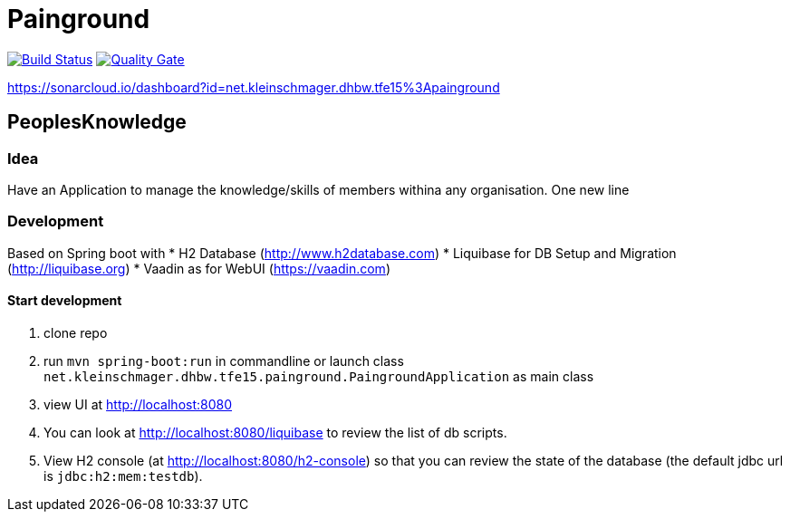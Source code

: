 = Painground

image:https://travis-ci.org/barclay-reg/dhbw-painground.svg?branch=master[Build Status, link=https://travis-ci.org/barclay-reg/dhbw-painground]
image:https://sonarcloud.io/api/badges/gate?key=net.kleinschmager.dhbw.tfe15:painground[Quality Gate, link=https://sonarcloud.io/dashboard/index/net.kleinschmager.dhbw.tfe15:painground]


https://sonarcloud.io/dashboard?id=net.kleinschmager.dhbw.tfe15%3Apainground

== PeoplesKnowledge

=== Idea

Have an Application to manage the knowledge/skills of members withina any organisation.
One new line

=== Development

Based on Spring boot with
* H2 Database (http://www.h2database.com)
* Liquibase for DB Setup and Migration (http://liquibase.org)
* Vaadin as for WebUI (https://vaadin.com)

==== Start development

1. clone repo
2. run `mvn spring-boot:run` in commandline or launch class `net.kleinschmager.dhbw.tfe15.painground.PaingroundApplication` as main class
3. view UI at http://localhost:8080
4. You can look at http://localhost:8080/liquibase to review the list of db scripts.
5. View H2 console (at http://localhost:8080/h2-console) so that you can review the state of the database (the default jdbc url is `jdbc:h2:mem:testdb`).